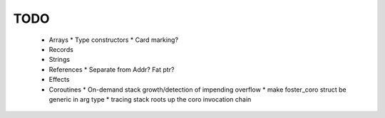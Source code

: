 TODO
----

  * Arrays
    * Type constructors
    * Card marking?
  * Records
  * Strings
  * References
    * Separate from Addr? Fat ptr?
  * Effects
  * Coroutines
    * On-demand stack growth/detection of impending overflow
    * make foster_coro struct be generic in arg type
    * tracing stack roots up the coro invocation chain

